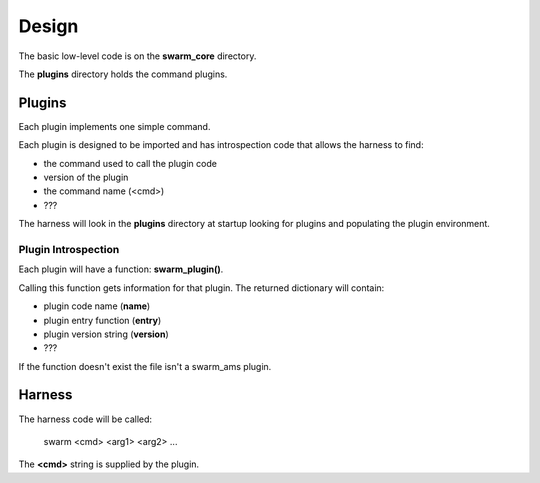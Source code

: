 Design
======

The basic low-level code is on the **swarm_core** directory.

The **plugins** directory holds the command plugins.

Plugins
-------

Each plugin implements one simple command.

Each plugin is designed to be imported and has introspection code that
allows the harness to find:

* the command used to call the plugin code
* version of the plugin
* the command name (<cmd>)
* ???

The harness will look in the **plugins** directory at startup looking for
plugins and populating the plugin environment.

Plugin Introspection
____________________

Each plugin will have a function: **swarm_plugin()**.

Calling this function gets information for that plugin.  The returned dictionary
will contain:

* plugin code name (**name**)
* plugin entry function (**entry**)
* plugin version string (**version**)
* ???


If the function doesn't exist the file isn't a swarm_ams plugin.

Harness
-------

The harness code will be called:

    swarm <cmd> <arg1> <arg2> ...

The **<cmd>** string is supplied by the plugin.
